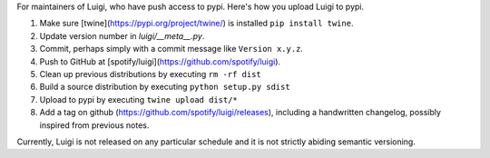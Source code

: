 For maintainers of Luigi, who have push access to pypi. Here's how you upload
Luigi to pypi.

#. Make sure [twine](https://pypi.org/project/twine/) is installed ``pip install twine``.
#. Update version number in `luigi/__meta__.py`.
#. Commit, perhaps simply with a commit message like ``Version x.y.z``.
#. Push to GitHub at [spotify/luigi](https://github.com/spotify/luigi).
#. Clean up previous distributions by executing ``rm -rf dist``
#. Build a source distribution by executing ``python setup.py sdist``
#. Upload to pypi by executing ``twine upload dist/*``
#. Add a tag on github (https://github.com/spotify/luigi/releases),
   including a handwritten changelog, possibly inspired from previous notes.

Currently, Luigi is not released on any particular schedule and it is not
strictly abiding semantic versioning.
